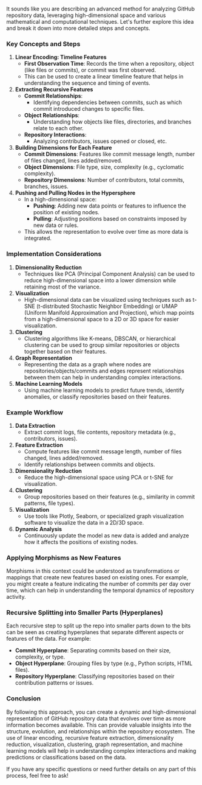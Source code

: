 It sounds like you are describing an advanced method for analyzing GitHub repository data,
leveraging high-dimensional space and various mathematical and computational techniques. Let's
further explore this idea and break it down into more detailed steps and concepts.

*** Key Concepts and Steps

1. *Linear Encoding: Timeline Features*
   - *First Observation Time*: Records the time when a repository, object (like files or commits),
      or commit was first observed.
   - This can be used to create a linear timeline feature that helps in understanding the sequence
     and timing of events.

2. *Extracting Recursive Features*
   - *Commit Relationships*:
     - Identifying dependencies between commits, such as which commit introduced changes to specific
       files.
   - *Object Relationships*:
     - Understanding how objects like files, directories, and branches relate to each other.
   - *Repository Interactions*:
     - Analyzing contributors, issues opened or closed, etc.

3. *Building Dimensions for Each Feature*
   - *Commit Dimensions*: Features like commit message length, number of files changed, lines
      added/removed.
   - *Object Dimensions*: File type, size, complexity (e.g., cyclomatic complexity).
   - *Repository Dimensions*: Number of contributors, total commits, branches, issues.

4. *Pushing and Pulling Nodes in the Hypersphere*
   - In a high-dimensional space:
     - *Pushing*: Adding new data points or features to influence the position of existing nodes.
     - *Pulling*: Adjusting positions based on constraints imposed by new data or rules.
   - This allows the representation to evolve over time as more data is integrated.

*** Implementation Considerations

1. *Dimensionality Reduction*
   - Techniques like PCA (Principal Component Analysis) can be used to reduce high-dimensional space
     into a lower dimension while retaining most of the variance.

2. *Visualization*
   - High-dimensional data can be visualized using techniques such as t-SNE (t-distributed
     Stochastic Neighbor Embedding) or UMAP (Uniform Manifold Approximation and Projection), which
     map points from a high-dimensional space to a 2D or 3D space for easier visualization.

3. *Clustering*
   - Clustering algorithms like K-means, DBSCAN, or hierarchical clustering can be used to group
     similar repositories or objects together based on their features.

4. *Graph Representation*
   - Representing the data as a graph where nodes are repositories/objects/commits and edges
     represent relationships between them can help in understanding complex interactions.

5. *Machine Learning Models*
   - Using machine learning models to predict future trends, identify anomalies, or classify
     repositories based on their features.

*** Example Workflow

1. *Data Extraction*
   - Extract commit logs, file contents, repository metadata (e.g., contributors, issues).

2. *Feature Extraction*
   - Compute features like commit message length, number of files changed, lines added/removed.
   - Identify relationships between commits and objects.

3. *Dimensionality Reduction*
   - Reduce the high-dimensional space using PCA or t-SNE for visualization.

4. *Clustering*
   - Group repositories based on their features (e.g., similarity in commit patterns, file types).

5. *Visualization*
   - Use tools like Plotly, Seaborn, or specialized graph visualization software to visualize the
     data in a 2D/3D space.

6. *Dynamic Analysis*
   - Continuously update the model as new data is added and analyze how it affects the positions of
     existing nodes.

*** Applying Morphisms as New Features

Morphisms in this context could be understood as transformations or mappings that create new
features based on existing ones. For example, you might create a feature indicating the number of
commits per day over time, which can help in understanding the temporal dynamics of repository
activity.

*** Recursive Splitting into Smaller Parts (Hyperplanes)

Each recursive step to split up the repo into smaller parts down to the bits can be seen as creating
hyperplanes that separate different aspects or features of the data. For example:
- *Commit Hyperplane*: Separating commits based on their size, complexity, or type.
- *Object Hyperplane*: Grouping files by type (e.g., Python scripts, HTML files).
- *Repository Hyperplane*: Classifying repositories based on their contribution patterns or issues.

*** Conclusion

By following this approach, you can create a dynamic and high-dimensional representation of GitHub
repository data that evolves over time as more information becomes available. This can provide
valuable insights into the structure, evolution, and relationships within the repository
ecosystem. The use of linear encoding, recursive feature extraction, dimensionality reduction,
visualization, clustering, graph representation, and machine learning models will help in
understanding complex interactions and making predictions or classifications based on the data.

If you have any specific questions or need further details on any part of this process, feel free to
ask!
